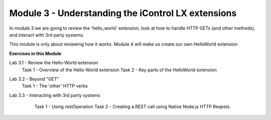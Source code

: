 Module 3 - Understanding the iControl LX extensions
===================================================

In module 3 we are going to review the 'hello_world' extension, look at how to
handle HTTP GETs (and other methods), and interact with 3rd party systems.

This module is only about reviewing how it works. Module 4 will make us create our own HelloWorld extension

**Exercises in this Module**

Lab 3.1 - Review the Hello-World extension
  Task 1 - Overview of the Hello-World extension
  Task 2 - Key parts of the HelloWorld extension
Lab 3.2 - Beyond "GET"
  Task 1 - The 'other' HTTP verbs
Lab 3.3 - Interacting with 3rd party systems
  Task 1 - Using restOperation
  Task 2 - Creating a REST call using Native Node.js HTTP Reqests.

 .. toctree::
     :maxdepth: 1
     :glob:

     lab*
